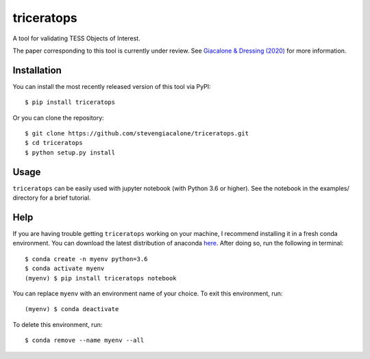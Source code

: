 triceratops
===========

.. image:: https://img.shields.io/badge/GitHub-stevengiacalone%2Ftriceratops-blue.svg?style=flat
    :target: https://github.com/stevengiacalone/triceratops
.. image:: http://img.shields.io/badge/license-MIT-blue.svg?style=flat
    :target: https://github.com/stevengiacalone/triceratops/blob/master/LICENSE
.. image:: http://img.shields.io/badge/arXiv-2002.00691-orange.svg?style=flat
    :target: https://arxiv.org/abs/2002.00691

A tool for validating TESS Objects of Interest.

The paper corresponding to this tool is currently under review. See `Giacalone & Dressing (2020) <https://arxiv.org/abs/2002.00691>`_ for more information.

Installation
-------------

You can install the most recently released version of this tool via PyPI::

    $ pip install triceratops

Or you can clone the repository::

    $ git clone https://github.com/stevengiacalone/triceratops.git
    $ cd triceratops
    $ python setup.py install

Usage
-------------

``triceratops`` can be easily used with jupyter notebook (with Python 3.6 or higher). See the notebook in the examples/ directory for a brief tutorial.

Help
-------------

If you are having trouble getting ``triceratops`` working on your machine, I recommend installing it in a fresh conda environment. You can download the latest distribution of anaconda `here <https://www.anaconda.com/distribution/>`_. After doing so, run the following in terminal::

    $ conda create -n myenv python=3.6
    $ conda activate myenv
    (myenv) $ pip install triceratops notebook

You can replace ``myenv`` with an environment name of your choice. To exit this environment, run::

    (myenv) $ conda deactivate

To delete this environment, run::

    $ conda remove --name myenv --all
